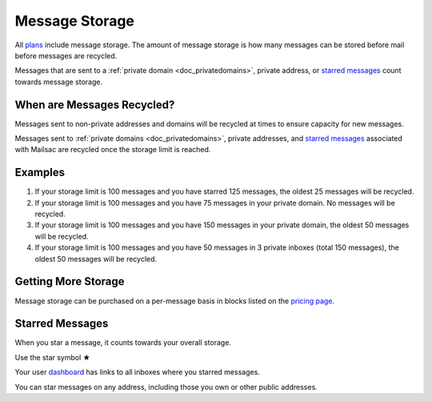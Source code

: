 .. _doc_mailstorage:
.. role:: red

===============
Message Storage
===============

All `plans <https://mailsac.com/pricing>`_ include message storage. The amount
of message storage is how many messages can be stored before mail before
messages are recycled.

Messages that are sent to a :ref:`private domain <doc_privatedomains>`, private 
address, or `starred messages`_ count towards message storage.

When are Messages Recycled?
---------------------------

Messages sent to non-private addresses and domains will be recycled at times
to ensure capacity for new messages.

Messages sent to :ref:`private domains <doc_privatedomains>`, private addresses,
and `starred messages`_ associated with Mailsac are recycled once the storage 
limit is reached.

Examples
--------

1. If your storage limit is 100 messages and you have starred 125 messages, the
   oldest 25 messages will be recycled.
2. If your storage limit is 100 messages and you have 75 messages in your
   private domain. No messages will be recycled.
3. If your storage limit is 100 messages and you have 150 messages in your
   private domain, the oldest 50 messages will be recycled.
4. If your storage limit is 100 messages and you have 50 messages in 3
   private inboxes (total 150 messages), the oldest 50 messages will be
   recycled.


Getting More Storage
--------------------
Message storage can be purchased on a per-message basis in blocks listed on the 
`pricing page <https://mailsac.com/pricing>`_.

.. _sec_starred_messages:

Starred Messages
----------------
When you star a message, it counts towards your overall storage. 

:red:`Use the star symbol ★`

Your user `dashboard <https://mailsac.com/dashboard>`_ has links to all 
inboxes where you starred messages.

You can star messages on any address, including those you own or other 
public addresses.
